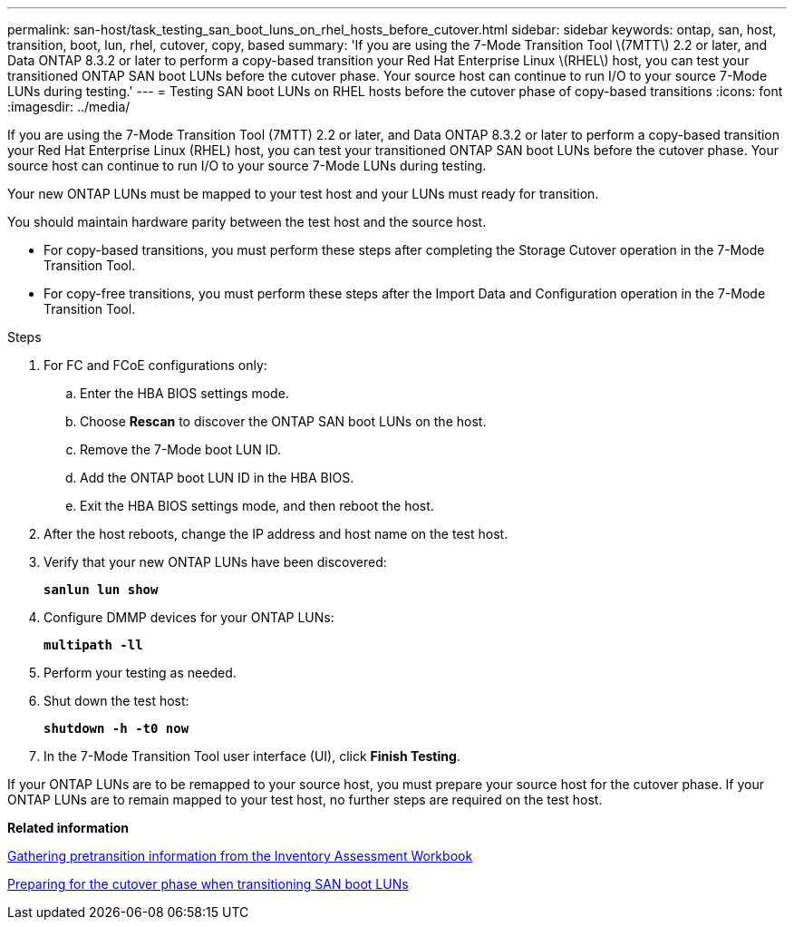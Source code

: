 ---
permalink: san-host/task_testing_san_boot_luns_on_rhel_hosts_before_cutover.html
sidebar: sidebar
keywords: ontap, san, host, transition, boot, lun, rhel, cutover, copy, based
summary: 'If you are using the 7-Mode Transition Tool \(7MTT\) 2.2 or later, and Data ONTAP 8.3.2 or later to perform a copy-based transition your Red Hat Enterprise Linux \(RHEL\) host, you can test your transitioned ONTAP SAN boot LUNs before the cutover phase. Your source host can continue to run I/O to your source 7-Mode LUNs during testing.'
---
= Testing SAN boot LUNs on RHEL hosts before the cutover phase of copy-based transitions
:icons: font
:imagesdir: ../media/

[.lead]
If you are using the 7-Mode Transition Tool (7MTT) 2.2 or later, and Data ONTAP 8.3.2 or later to perform a copy-based transition your Red Hat Enterprise Linux (RHEL) host, you can test your transitioned ONTAP SAN boot LUNs before the cutover phase. Your source host can continue to run I/O to your source 7-Mode LUNs during testing.

Your new ONTAP LUNs must be mapped to your test host and your LUNs must ready for transition.

You should maintain hardware parity between the test host and the source host.

* For copy-based transitions, you must perform these steps after completing the Storage Cutover operation in the 7-Mode Transition Tool.
* For copy-free transitions, you must perform these steps after the Import Data and Configuration operation in the 7-Mode Transition Tool.

.Steps
. For FC and FCoE configurations only:
 .. Enter the HBA BIOS settings mode.
 .. Choose *Rescan* to discover the ONTAP SAN boot LUNs on the host.
 .. Remove the 7-Mode boot LUN ID.
 .. Add the ONTAP boot LUN ID in the HBA BIOS.
 .. Exit the HBA BIOS settings mode, and then reboot the host.
. After the host reboots, change the IP address and host name on the test host.
. Verify that your new ONTAP LUNs have been discovered:
+
`*sanlun lun show*`
. Configure DMMP devices for your ONTAP LUNs:
+
`*multipath -ll*`
. Perform your testing as needed.
. Shut down the test host:
+
`*shutdown -h -t0 now*`
. In the 7-Mode Transition Tool user interface (UI), click *Finish Testing*.

If your ONTAP LUNs are to be remapped to your source host, you must prepare your source host for the cutover phase. If your ONTAP LUNs are to remain mapped to your test host, no further steps are required on the test host.

*Related information*

xref:task_gathering_pretransition_information_from_inventory_assessment_workbook.adoc[Gathering pretransition information from the Inventory Assessment Workbook]

xref:concept_preparing_for_cutover_when_transitioning_san_boot_luns.adoc[Preparing for the cutover phase when transitioning SAN boot LUNs]
